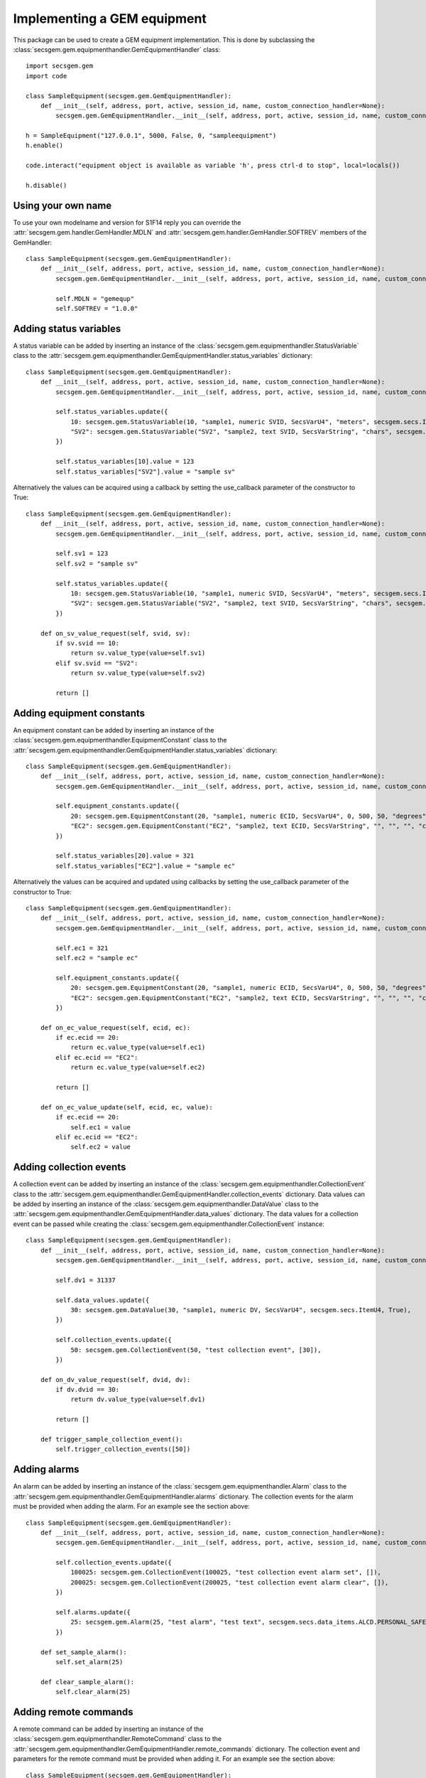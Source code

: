 Implementing a GEM equipment
============================

This package can be used to create a GEM equipment implementation.
This is done by subclassing the :class:`secsgem.gem.equipmenthandler.GemEquipmentHandler` class::

    import secsgem.gem
    import code

    class SampleEquipment(secsgem.gem.GemEquipmentHandler):
        def __init__(self, address, port, active, session_id, name, custom_connection_handler=None):
            secsgem.gem.GemEquipmentHandler.__init__(self, address, port, active, session_id, name, custom_connection_handler)

    h = SampleEquipment("127.0.0.1", 5000, False, 0, "sampleequipment")
    h.enable()

    code.interact("equipment object is available as variable 'h', press ctrl-d to stop", local=locals())

    h.disable()


Using your own name
-------------------

To use your own modelname and version for S1F14 reply you can override the :attr:`secsgem.gem.handler.GemHandler.MDLN` and :attr:`secsgem.gem.handler.GemHandler.SOFTREV` members of the GemHandler::

    class SampleEquipment(secsgem.gem.GemEquipmentHandler):
        def __init__(self, address, port, active, session_id, name, custom_connection_handler=None):
            secsgem.gem.GemEquipmentHandler.__init__(self, address, port, active, session_id, name, custom_connection_handler)

            self.MDLN = "gemequp"
            self.SOFTREV = "1.0.0"

Adding status variables
-----------------------

A status variable can be added by inserting an instance of the :class:`secsgem.gem.equipmenthandler.StatusVariable` class to the :attr:`secsgem.gem.equipmenthandler.GemEquipmentHandler.status_variables` dictionary::

    class SampleEquipment(secsgem.gem.GemEquipmentHandler):
        def __init__(self, address, port, active, session_id, name, custom_connection_handler=None):
            secsgem.gem.GemEquipmentHandler.__init__(self, address, port, active, session_id, name, custom_connection_handler)

            self.status_variables.update({
                10: secsgem.gem.StatusVariable(10, "sample1, numeric SVID, SecsVarU4", "meters", secsgem.secs.ItemU4, False),
                "SV2": secsgem.gem.StatusVariable("SV2", "sample2, text SVID, SecsVarString", "chars", secsgem.secs.ItemA, False),
            })

            self.status_variables[10].value = 123
            self.status_variables["SV2"].value = "sample sv"


Alternatively the values can be acquired using a callback by setting the use_callback parameter of the constructor to True::

    class SampleEquipment(secsgem.gem.GemEquipmentHandler):
        def __init__(self, address, port, active, session_id, name, custom_connection_handler=None):
            secsgem.gem.GemEquipmentHandler.__init__(self, address, port, active, session_id, name, custom_connection_handler)

            self.sv1 = 123
            self.sv2 = "sample sv"

            self.status_variables.update({
                10: secsgem.gem.StatusVariable(10, "sample1, numeric SVID, SecsVarU4", "meters", secsgem.secs.ItemU4, True),
                "SV2": secsgem.gem.StatusVariable("SV2", "sample2, text SVID, SecsVarString", "chars", secsgem.secs.ItemA, True),
            })

        def on_sv_value_request(self, svid, sv):
            if sv.svid == 10:
                return sv.value_type(value=self.sv1)
            elif sv.svid == "SV2":
                return sv.value_type(value=self.sv2)

            return []


Adding equipment constants
--------------------------

An equipment constant can be added by inserting an instance of the :class:`secsgem.gem.equipmenthandler.EquipmentConstant` class to the :attr:`secsgem.gem.equipmenthandler.GemEquipmentHandler.status_variables` dictionary::

    class SampleEquipment(secsgem.gem.GemEquipmentHandler):
        def __init__(self, address, port, active, session_id, name, custom_connection_handler=None):
            secsgem.gem.GemEquipmentHandler.__init__(self, address, port, active, session_id, name, custom_connection_handler)

            self.equipment_constants.update({
                20: secsgem.gem.EquipmentConstant(20, "sample1, numeric ECID, SecsVarU4", 0, 500, 50, "degrees", secsgem.secs.ItemU4, False),
                "EC2": secsgem.gem.EquipmentConstant("EC2", "sample2, text ECID, SecsVarString", "", "", "", "chars", secsgem.secs.ItemA, False),
            })

            self.status_variables[20].value = 321
            self.status_variables["EC2"].value = "sample ec"


Alternatively the values can be acquired and updated using callbacks by setting the use_callback parameter of the constructor to True::

    class SampleEquipment(secsgem.gem.GemEquipmentHandler):
        def __init__(self, address, port, active, session_id, name, custom_connection_handler=None):
            secsgem.gem.GemEquipmentHandler.__init__(self, address, port, active, session_id, name, custom_connection_handler)

            self.ec1 = 321
            self.ec2 = "sample ec"

            self.equipment_constants.update({
                20: secsgem.gem.EquipmentConstant(20, "sample1, numeric ECID, SecsVarU4", 0, 500, 50, "degrees", secsgem.secs.ItemU4, True),
                "EC2": secsgem.gem.EquipmentConstant("EC2", "sample2, text ECID, SecsVarString", "", "", "", "chars", secsgem.secs.ItemA, True),
            })

        def on_ec_value_request(self, ecid, ec):
            if ec.ecid == 20:
                return ec.value_type(value=self.ec1)
            elif ec.ecid == "EC2":
                return ec.value_type(value=self.ec2)

            return []

        def on_ec_value_update(self, ecid, ec, value):
            if ec.ecid == 20:
                self.ec1 = value
            elif ec.ecid == "EC2":
                self.ec2 = value

Adding collection events
------------------------

A collection event can be added by inserting an instance of the :class:`secsgem.gem.equipmenthandler.CollectionEvent` class to the :attr:`secsgem.gem.equipmenthandler.GemEquipmentHandler.collection_events` dictionary.
Data values can be added by inserting an instance of the :class:`secsgem.gem.equipmenthandler.DataValue` class to the :attr:`secsgem.gem.equipmenthandler.GemEquipmentHandler.data_values` dictionary.
The data values for a collection event can be passed while creating the :class:`secsgem.gem.equipmenthandler.CollectionEvent` instance::

    class SampleEquipment(secsgem.gem.GemEquipmentHandler):
        def __init__(self, address, port, active, session_id, name, custom_connection_handler=None):
            secsgem.gem.GemEquipmentHandler.__init__(self, address, port, active, session_id, name, custom_connection_handler)

            self.dv1 = 31337

            self.data_values.update({
                30: secsgem.gem.DataValue(30, "sample1, numeric DV, SecsVarU4", secsgem.secs.ItemU4, True),
            })

            self.collection_events.update({
                50: secsgem.gem.CollectionEvent(50, "test collection event", [30]),
            })

        def on_dv_value_request(self, dvid, dv):
            if dv.dvid == 30:
                return dv.value_type(value=self.dv1)

            return []

        def trigger_sample_collection_event():
            self.trigger_collection_events([50])

Adding alarms
-------------

An alarm can be added by inserting an instance of the :class:`secsgem.gem.equipmenthandler.Alarm` class to the :attr:`secsgem.gem.equipmenthandler.GemEquipmentHandler.alarms` dictionary.
The collection events for the alarm must be provided when adding the alarm. For an example see the section above::

    class SampleEquipment(secsgem.gem.GemEquipmentHandler):
        def __init__(self, address, port, active, session_id, name, custom_connection_handler=None):
            secsgem.gem.GemEquipmentHandler.__init__(self, address, port, active, session_id, name, custom_connection_handler)

            self.collection_events.update({
                100025: secsgem.gem.CollectionEvent(100025, "test collection event alarm set", []),
                200025: secsgem.gem.CollectionEvent(200025, "test collection event alarm clear", []),
            })

            self.alarms.update({
                25: secsgem.gem.Alarm(25, "test alarm", "test text", secsgem.secs.data_items.ALCD.PERSONAL_SAFETY | secsgem.secs.data_items.ALCD.EQUIPMENT_SAFETY, 100025, 200025),
            })

        def set_sample_alarm():
            self.set_alarm(25)

        def clear_sample_alarm():
            self.clear_alarm(25)

Adding remote commands
----------------------

A remote command can be added by inserting an instance of the :class:`secsgem.gem.equipmenthandler.RemoteCommand` class to the :attr:`secsgem.gem.equipmenthandler.GemEquipmentHandler.remote_commands` dictionary.
The collection event and parameters for the remote command must be provided when adding it. For an example see the section above::

    class SampleEquipment(secsgem.gem.GemEquipmentHandler):
        def __init__(self, address, port, active, session_id, name, custom_connection_handler=None):
            secsgem.gem.GemEquipmentHandler.__init__(self, address, port, active, session_id, name, custom_connection_handler)

            self.collection_events.update({
                5001: secsgem.gem.CollectionEvent(5001, "TEST_RCMD complete", []),
            })
            self.remote_commands.update({
                "TEST_RCMD": secsgem.gem.RemoteCommand("TEST_RCMD", "test rcmd", ["TEST_PARAMETER"], 5001),
            })

        def on_rcmd_TEST_RCMD(self, TEST_PARAMETER):
            print "remote command TEST_RCMD received"

